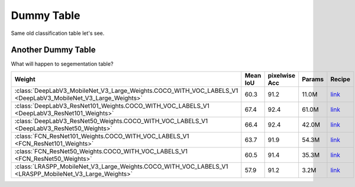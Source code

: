 .. _dummy_table:

Dummy Table
###########

Same old classification table let's see.

.. rst-class:: table-weights
.. table::
    :class: datatable
    :widths: 100 20  20 10

    ==================================================================================  ===========  ===========  ============  =========================================================================================================
    **Weight**                                                                            **Acc@1**    **Acc@5**  **Params**    **Recipe**
    ==================================================================================  ===========  ===========  ============  =========================================================================================================
    :class:`AlexNet_Weights.IMAGENET1K_V1 <AlexNet_Weights>`                                 56.522       79.066  61.1M         `link <https://github.com/pytorch/vision/tree/main/references/classification#alexnet-and-vgg>`__
    :class:`ConvNeXt_Base_Weights.IMAGENET1K_V1 <ConvNeXt_Base_Weights>`                     84.062       96.87   88.6M         `link <https://github.com/pytorch/vision/tree/main/references/classification#convnext>`__
    :class:`ConvNeXt_Large_Weights.IMAGENET1K_V1 <ConvNeXt_Large_Weights>`                   84.414       96.976  197.8M        `link <https://github.com/pytorch/vision/tree/main/references/classification#convnext>`__
    :class:`ConvNeXt_Small_Weights.IMAGENET1K_V1 <ConvNeXt_Small_Weights>`                   83.616       96.65   50.2M         `link <https://github.com/pytorch/vision/tree/main/references/classification#convnext>`__
    :class:`ConvNeXt_Tiny_Weights.IMAGENET1K_V1 <ConvNeXt_Tiny_Weights>`                     82.52        96.146  28.6M         `link <https://github.com/pytorch/vision/tree/main/references/classification#convnext>`__
    :class:`DenseNet121_Weights.IMAGENET1K_V1 <DenseNet121_Weights>`                         74.434       91.972  8.0M          `link <https://github.com/pytorch/vision/pull/116>`__
    :class:`DenseNet161_Weights.IMAGENET1K_V1 <DenseNet161_Weights>`                         77.138       93.56   28.7M         `link <https://github.com/pytorch/vision/pull/116>`__
    :class:`DenseNet169_Weights.IMAGENET1K_V1 <DenseNet169_Weights>`                         75.6         92.806  14.1M         `link <https://github.com/pytorch/vision/pull/116>`__
    :class:`DenseNet201_Weights.IMAGENET1K_V1 <DenseNet201_Weights>`                         76.896       93.37   20.0M         `link <https://github.com/pytorch/vision/pull/116>`__
    :class:`EfficientNet_B0_Weights.IMAGENET1K_V1 <EfficientNet_B0_Weights>`                 77.692       93.532  5.3M          `link <https://github.com/pytorch/vision/tree/main/references/classification#efficientnet>`__
    :class:`EfficientNet_B1_Weights.IMAGENET1K_V1 <EfficientNet_B1_Weights>`                 78.642       94.186  7.8M          `link <https://github.com/pytorch/vision/tree/main/references/classification#efficientnet>`__
    :class:`EfficientNet_B1_Weights.IMAGENET1K_V2 <EfficientNet_B1_Weights>`                 79.838       94.934  7.8M          `link <https://github.com/pytorch/vision/issues/3995#new-recipe-with-lr-wd-crop-tuning>`__
    :class:`EfficientNet_B2_Weights.IMAGENET1K_V1 <EfficientNet_B2_Weights>`                 80.608       95.31   9.1M          `link <https://github.com/pytorch/vision/tree/main/references/classification#efficientnet>`__
    :class:`EfficientNet_B3_Weights.IMAGENET1K_V1 <EfficientNet_B3_Weights>`                 82.008       96.054  12.2M         `link <https://github.com/pytorch/vision/tree/main/references/classification#efficientnet>`__
    :class:`EfficientNet_B4_Weights.IMAGENET1K_V1 <EfficientNet_B4_Weights>`                 83.384       96.594  19.3M         `link <https://github.com/pytorch/vision/tree/main/references/classification#efficientnet>`__
    :class:`EfficientNet_B5_Weights.IMAGENET1K_V1 <EfficientNet_B5_Weights>`                 83.444       96.628  30.4M         `link <https://github.com/pytorch/vision/tree/main/references/classification#efficientnet>`__
    :class:`EfficientNet_B6_Weights.IMAGENET1K_V1 <EfficientNet_B6_Weights>`                 84.008       96.916  43.0M         `link <https://github.com/pytorch/vision/tree/main/references/classification#efficientnet>`__
    :class:`EfficientNet_B7_Weights.IMAGENET1K_V1 <EfficientNet_B7_Weights>`                 84.122       96.908  66.3M         `link <https://github.com/pytorch/vision/tree/main/references/classification#efficientnet>`__
    :class:`EfficientNet_V2_L_Weights.IMAGENET1K_V1 <EfficientNet_V2_L_Weights>`             85.808       97.788  118.5M        `link <https://github.com/pytorch/vision/tree/main/references/classification#efficientnet>`__
    :class:`EfficientNet_V2_M_Weights.IMAGENET1K_V1 <EfficientNet_V2_M_Weights>`             85.112       97.156  54.1M         `link <https://github.com/pytorch/vision/tree/main/references/classification#efficientnet>`__
    :class:`EfficientNet_V2_S_Weights.IMAGENET1K_V1 <EfficientNet_V2_S_Weights>`             84.228       96.878  21.5M         `link <https://github.com/pytorch/vision/tree/main/references/classification#efficientnet>`__
    :class:`GoogLeNet_Weights.IMAGENET1K_V1 <GoogLeNet_Weights>`                             69.778       89.53   6.6M          `link <https://github.com/pytorch/vision/tree/main/references/classification#googlenet>`__
    :class:`Inception_V3_Weights.IMAGENET1K_V1 <Inception_V3_Weights>`                       77.294       93.45   27.2M         `link <https://github.com/pytorch/vision/tree/main/references/classification#inception-v3>`__
    :class:`MNASNet0_5_Weights.IMAGENET1K_V1 <MNASNet0_5_Weights>`                           67.734       87.49   2.2M          `link <https://github.com/1e100/mnasnet_trainer>`__
    :class:`MNASNet1_0_Weights.IMAGENET1K_V1 <MNASNet1_0_Weights>`                           73.456       91.51   4.4M          `link <https://github.com/1e100/mnasnet_trainer>`__
    :class:`MobileNet_V2_Weights.IMAGENET1K_V1 <MobileNet_V2_Weights>`                       71.878       90.286  3.5M          `link <https://github.com/pytorch/vision/tree/main/references/classification#mobilenetv2>`__
    :class:`MobileNet_V2_Weights.IMAGENET1K_V2 <MobileNet_V2_Weights>`                       72.154       90.822  3.5M          `link <https://github.com/pytorch/vision/issues/3995#new-recipe-with-reg-tuning>`__
    :class:`MobileNet_V3_Large_Weights.IMAGENET1K_V1 <MobileNet_V3_Large_Weights>`           74.042       91.34   5.5M          `link <https://github.com/pytorch/vision/tree/main/references/classification#mobilenetv3-large--small>`__
    :class:`MobileNet_V3_Large_Weights.IMAGENET1K_V2 <MobileNet_V3_Large_Weights>`           75.274       92.566  5.5M          `link <https://github.com/pytorch/vision/issues/3995#new-recipe-with-reg-tuning>`__
    :class:`MobileNet_V3_Small_Weights.IMAGENET1K_V1 <MobileNet_V3_Small_Weights>`           67.668       87.402  2.5M          `link <https://github.com/pytorch/vision/tree/main/references/classification#mobilenetv3-large--small>`__
    :class:`RegNet_X_16GF_Weights.IMAGENET1K_V1 <RegNet_X_16GF_Weights>`                     80.058       94.944  54.3M         `link <https://github.com/pytorch/vision/tree/main/references/classification#medium-models>`__
    :class:`RegNet_X_16GF_Weights.IMAGENET1K_V2 <RegNet_X_16GF_Weights>`                     82.716       96.196  54.3M         `link <https://github.com/pytorch/vision/issues/3995#new-recipe>`__
    :class:`RegNet_X_1_6GF_Weights.IMAGENET1K_V1 <RegNet_X_1_6GF_Weights>`                   77.04        93.44   9.2M          `link <https://github.com/pytorch/vision/tree/main/references/classification#small-models>`__
    :class:`RegNet_X_1_6GF_Weights.IMAGENET1K_V2 <RegNet_X_1_6GF_Weights>`                   79.668       94.922  9.2M          `link <https://github.com/pytorch/vision/issues/3995#new-recipe-with-fixres>`__
    :class:`RegNet_X_32GF_Weights.IMAGENET1K_V1 <RegNet_X_32GF_Weights>`                     80.622       95.248  107.8M        `link <https://github.com/pytorch/vision/tree/main/references/classification#large-models>`__
    :class:`RegNet_X_32GF_Weights.IMAGENET1K_V2 <RegNet_X_32GF_Weights>`                     83.014       96.288  107.8M        `link <https://github.com/pytorch/vision/issues/3995#new-recipe>`__
    :class:`RegNet_X_3_2GF_Weights.IMAGENET1K_V1 <RegNet_X_3_2GF_Weights>`                   78.364       93.992  15.3M         `link <https://github.com/pytorch/vision/tree/main/references/classification#medium-models>`__
    :class:`RegNet_X_3_2GF_Weights.IMAGENET1K_V2 <RegNet_X_3_2GF_Weights>`                   81.196       95.43   15.3M         `link <https://github.com/pytorch/vision/issues/3995#new-recipe>`__
    :class:`RegNet_X_400MF_Weights.IMAGENET1K_V1 <RegNet_X_400MF_Weights>`                   72.834       90.95   5.5M          `link <https://github.com/pytorch/vision/tree/main/references/classification#small-models>`__
    :class:`RegNet_X_400MF_Weights.IMAGENET1K_V2 <RegNet_X_400MF_Weights>`                   74.864       92.322  5.5M          `link <https://github.com/pytorch/vision/issues/3995#new-recipe-with-fixres>`__
    :class:`RegNet_X_800MF_Weights.IMAGENET1K_V1 <RegNet_X_800MF_Weights>`                   75.212       92.348  7.3M          `link <https://github.com/pytorch/vision/tree/main/references/classification#small-models>`__
    :class:`RegNet_X_800MF_Weights.IMAGENET1K_V2 <RegNet_X_800MF_Weights>`                   77.522       93.826  7.3M          `link <https://github.com/pytorch/vision/issues/3995#new-recipe-with-fixres>`__
    :class:`RegNet_X_8GF_Weights.IMAGENET1K_V1 <RegNet_X_8GF_Weights>`                       79.344       94.686  39.6M         `link <https://github.com/pytorch/vision/tree/main/references/classification#medium-models>`__
    :class:`RegNet_X_8GF_Weights.IMAGENET1K_V2 <RegNet_X_8GF_Weights>`                       81.682       95.678  39.6M         `link <https://github.com/pytorch/vision/issues/3995#new-recipe>`__
    :class:`RegNet_Y_128GF_Weights.IMAGENET1K_SWAG_E2E_V1 <RegNet_Y_128GF_Weights>`          88.228       98.682  644.8M        `link <https://github.com/facebookresearch/SWAG>`__
    :class:`RegNet_Y_128GF_Weights.IMAGENET1K_SWAG_LINEAR_V1 <RegNet_Y_128GF_Weights>`       86.068       97.844  644.8M        `link <https://github.com/pytorch/vision/pull/5793>`__
    :class:`RegNet_Y_16GF_Weights.IMAGENET1K_V1 <RegNet_Y_16GF_Weights>`                     80.424       95.24   83.6M         `link <https://github.com/pytorch/vision/tree/main/references/classification#large-models>`__
    :class:`RegNet_Y_16GF_Weights.IMAGENET1K_V2 <RegNet_Y_16GF_Weights>`                     82.886       96.328  83.6M         `link <https://github.com/pytorch/vision/issues/3995#new-recipe>`__
    :class:`RegNet_Y_16GF_Weights.IMAGENET1K_SWAG_E2E_V1 <RegNet_Y_16GF_Weights>`            86.012       98.054  83.6M         `link <https://github.com/facebookresearch/SWAG>`__
    :class:`RegNet_Y_16GF_Weights.IMAGENET1K_SWAG_LINEAR_V1 <RegNet_Y_16GF_Weights>`         83.976       97.244  83.6M         `link <https://github.com/pytorch/vision/pull/5793>`__
    :class:`RegNet_Y_1_6GF_Weights.IMAGENET1K_V1 <RegNet_Y_1_6GF_Weights>`                   77.95        93.966  11.2M         `link <https://github.com/pytorch/vision/tree/main/references/classification#small-models>`__
    :class:`RegNet_Y_1_6GF_Weights.IMAGENET1K_V2 <RegNet_Y_1_6GF_Weights>`                   80.876       95.444  11.2M         `link <https://github.com/pytorch/vision/issues/3995#new-recipe>`__
    :class:`RegNet_Y_32GF_Weights.IMAGENET1K_V1 <RegNet_Y_32GF_Weights>`                     80.878       95.34   145.0M        `link <https://github.com/pytorch/vision/tree/main/references/classification#large-models>`__
    :class:`RegNet_Y_32GF_Weights.IMAGENET1K_V2 <RegNet_Y_32GF_Weights>`                     83.368       96.498  145.0M        `link <https://github.com/pytorch/vision/issues/3995#new-recipe>`__
    :class:`RegNet_Y_32GF_Weights.IMAGENET1K_SWAG_E2E_V1 <RegNet_Y_32GF_Weights>`            86.838       98.362  145.0M        `link <https://github.com/facebookresearch/SWAG>`__
    :class:`RegNet_Y_32GF_Weights.IMAGENET1K_SWAG_LINEAR_V1 <RegNet_Y_32GF_Weights>`         84.622       97.48   145.0M        `link <https://github.com/pytorch/vision/pull/5793>`__
    :class:`RegNet_Y_3_2GF_Weights.IMAGENET1K_V1 <RegNet_Y_3_2GF_Weights>`                   78.948       94.576  19.4M         `link <https://github.com/pytorch/vision/tree/main/references/classification#medium-models>`__
    :class:`RegNet_Y_3_2GF_Weights.IMAGENET1K_V2 <RegNet_Y_3_2GF_Weights>`                   81.982       95.972  19.4M         `link <https://github.com/pytorch/vision/issues/3995#new-recipe>`__
    :class:`RegNet_Y_400MF_Weights.IMAGENET1K_V1 <RegNet_Y_400MF_Weights>`                   74.046       91.716  4.3M          `link <https://github.com/pytorch/vision/tree/main/references/classification#small-models>`__
    :class:`RegNet_Y_400MF_Weights.IMAGENET1K_V2 <RegNet_Y_400MF_Weights>`                   75.804       92.742  4.3M          `link <https://github.com/pytorch/vision/issues/3995#new-recipe>`__
    :class:`RegNet_Y_800MF_Weights.IMAGENET1K_V1 <RegNet_Y_800MF_Weights>`                   76.42        93.136  6.4M          `link <https://github.com/pytorch/vision/tree/main/references/classification#small-models>`__
    :class:`RegNet_Y_800MF_Weights.IMAGENET1K_V2 <RegNet_Y_800MF_Weights>`                   78.828       94.502  6.4M          `link <https://github.com/pytorch/vision/issues/3995#new-recipe>`__
    :class:`RegNet_Y_8GF_Weights.IMAGENET1K_V1 <RegNet_Y_8GF_Weights>`                       80.032       95.048  39.4M         `link <https://github.com/pytorch/vision/tree/main/references/classification#medium-models>`__
    :class:`RegNet_Y_8GF_Weights.IMAGENET1K_V2 <RegNet_Y_8GF_Weights>`                       82.828       96.33   39.4M         `link <https://github.com/pytorch/vision/issues/3995#new-recipe>`__
    :class:`ResNeXt101_32X8D_Weights.IMAGENET1K_V1 <ResNeXt101_32X8D_Weights>`               79.312       94.526  88.8M         `link <https://github.com/pytorch/vision/tree/main/references/classification#resnext>`__
    :class:`ResNeXt101_32X8D_Weights.IMAGENET1K_V2 <ResNeXt101_32X8D_Weights>`               82.834       96.228  88.8M         `link <https://github.com/pytorch/vision/issues/3995#new-recipe-with-fixres>`__
    :class:`ResNeXt50_32X4D_Weights.IMAGENET1K_V1 <ResNeXt50_32X4D_Weights>`                 77.618       93.698  25.0M         `link <https://github.com/pytorch/vision/tree/main/references/classification#resnext>`__
    :class:`ResNeXt50_32X4D_Weights.IMAGENET1K_V2 <ResNeXt50_32X4D_Weights>`                 81.198       95.34   25.0M         `link <https://github.com/pytorch/vision/issues/3995#new-recipe>`__
    :class:`ResNet101_Weights.IMAGENET1K_V1 <ResNet101_Weights>`                             77.374       93.546  44.5M         `link <https://github.com/pytorch/vision/tree/main/references/classification#resnet>`__
    :class:`ResNet101_Weights.IMAGENET1K_V2 <ResNet101_Weights>`                             81.886       95.78   44.5M         `link <https://github.com/pytorch/vision/issues/3995#new-recipe>`__
    :class:`ResNet152_Weights.IMAGENET1K_V1 <ResNet152_Weights>`                             78.312       94.046  60.2M         `link <https://github.com/pytorch/vision/tree/main/references/classification#resnet>`__
    :class:`ResNet152_Weights.IMAGENET1K_V2 <ResNet152_Weights>`                             82.284       96.002  60.2M         `link <https://github.com/pytorch/vision/issues/3995#new-recipe>`__
    :class:`ResNet18_Weights.IMAGENET1K_V1 <ResNet18_Weights>`                               69.758       89.078  11.7M         `link <https://github.com/pytorch/vision/tree/main/references/classification#resnet>`__
    :class:`ResNet34_Weights.IMAGENET1K_V1 <ResNet34_Weights>`                               73.314       91.42   21.8M         `link <https://github.com/pytorch/vision/tree/main/references/classification#resnet>`__
    :class:`ResNet50_Weights.IMAGENET1K_V1 <ResNet50_Weights>`                               76.13        92.862  25.6M         `link <https://github.com/pytorch/vision/tree/main/references/classification#resnet>`__
    :class:`ResNet50_Weights.IMAGENET1K_V2 <ResNet50_Weights>`                               80.858       95.434  25.6M         `link <https://github.com/pytorch/vision/issues/3995#issuecomment-1013906621>`__
    :class:`ShuffleNet_V2_X0_5_Weights.IMAGENET1K_V1 <ShuffleNet_V2_X0_5_Weights>`           60.552       81.746  1.4M          `link <https://github.com/barrh/Shufflenet-v2-Pytorch/tree/v0.1.0>`__
    :class:`ShuffleNet_V2_X1_0_Weights.IMAGENET1K_V1 <ShuffleNet_V2_X1_0_Weights>`           69.362       88.316  2.3M          `link <https://github.com/barrh/Shufflenet-v2-Pytorch/tree/v0.1.0>`__
    :class:`ShuffleNet_V2_X1_5_Weights.IMAGENET1K_V1 <ShuffleNet_V2_X1_5_Weights>`           72.996       91.086  3.5M          `link <https://github.com/pytorch/vision/pull/5906>`__
    :class:`ShuffleNet_V2_X2_0_Weights.IMAGENET1K_V1 <ShuffleNet_V2_X2_0_Weights>`           76.23        93.006  7.4M          `link <https://github.com/pytorch/vision/pull/5906>`__
    :class:`SqueezeNet1_0_Weights.IMAGENET1K_V1 <SqueezeNet1_0_Weights>`                     58.092       80.42   1.2M          `link <https://github.com/pytorch/vision/pull/49#issuecomment-277560717>`__
    :class:`SqueezeNet1_1_Weights.IMAGENET1K_V1 <SqueezeNet1_1_Weights>`                     58.178       80.624  1.2M          `link <https://github.com/pytorch/vision/pull/49#issuecomment-277560717>`__
    :class:`Swin_T_Weights.IMAGENET1K_V1 <Swin_T_Weights>`                                   81.358       95.526  28.3M         `link <https://github.com/pytorch/vision/tree/main/references/classification#swin_t>`__
    :class:`VGG11_BN_Weights.IMAGENET1K_V1 <VGG11_BN_Weights>`                               70.37        89.81   132.9M        `link <https://github.com/pytorch/vision/tree/main/references/classification#alexnet-and-vgg>`__
    :class:`VGG11_Weights.IMAGENET1K_V1 <VGG11_Weights>`                                     69.02        88.628  132.9M        `link <https://github.com/pytorch/vision/tree/main/references/classification#alexnet-and-vgg>`__
    :class:`VGG13_BN_Weights.IMAGENET1K_V1 <VGG13_BN_Weights>`                               71.586       90.374  133.1M        `link <https://github.com/pytorch/vision/tree/main/references/classification#alexnet-and-vgg>`__
    :class:`VGG13_Weights.IMAGENET1K_V1 <VGG13_Weights>`                                     69.928       89.246  133.0M        `link <https://github.com/pytorch/vision/tree/main/references/classification#alexnet-and-vgg>`__
    :class:`VGG16_BN_Weights.IMAGENET1K_V1 <VGG16_BN_Weights>`                               73.36        91.516  138.4M        `link <https://github.com/pytorch/vision/tree/main/references/classification#alexnet-and-vgg>`__
    :class:`VGG16_Weights.IMAGENET1K_V1 <VGG16_Weights>`                                     71.592       90.382  138.4M        `link <https://github.com/pytorch/vision/tree/main/references/classification#alexnet-and-vgg>`__
    :class:`VGG16_Weights.IMAGENET1K_FEATURES <VGG16_Weights>`                              nan          nan      138.4M        `link <https://github.com/amdegroot/ssd.pytorch#training-ssd>`__
    :class:`VGG19_BN_Weights.IMAGENET1K_V1 <VGG19_BN_Weights>`                               74.218       91.842  143.7M        `link <https://github.com/pytorch/vision/tree/main/references/classification#alexnet-and-vgg>`__
    :class:`VGG19_Weights.IMAGENET1K_V1 <VGG19_Weights>`                                     72.376       90.876  143.7M        `link <https://github.com/pytorch/vision/tree/main/references/classification#alexnet-and-vgg>`__
    :class:`ViT_B_16_Weights.IMAGENET1K_V1 <ViT_B_16_Weights>`                               81.072       95.318  86.6M         `link <https://github.com/pytorch/vision/tree/main/references/classification#vit_b_16>`__
    :class:`ViT_B_16_Weights.IMAGENET1K_SWAG_E2E_V1 <ViT_B_16_Weights>`                      85.304       97.65   86.9M         `link <https://github.com/facebookresearch/SWAG>`__
    :class:`ViT_B_16_Weights.IMAGENET1K_SWAG_LINEAR_V1 <ViT_B_16_Weights>`                   81.886       96.18   86.6M         `link <https://github.com/pytorch/vision/pull/5793>`__
    :class:`ViT_B_32_Weights.IMAGENET1K_V1 <ViT_B_32_Weights>`                               75.912       92.466  88.2M         `link <https://github.com/pytorch/vision/tree/main/references/classification#vit_b_32>`__
    :class:`ViT_H_14_Weights.IMAGENET1K_SWAG_E2E_V1 <ViT_H_14_Weights>`                      88.552       98.694  633.5M        `link <https://github.com/facebookresearch/SWAG>`__
    :class:`ViT_H_14_Weights.IMAGENET1K_SWAG_LINEAR_V1 <ViT_H_14_Weights>`                   85.708       97.73   632.0M        `link <https://github.com/pytorch/vision/pull/5793>`__
    :class:`ViT_L_16_Weights.IMAGENET1K_V1 <ViT_L_16_Weights>`                               79.662       94.638  304.3M        `link <https://github.com/pytorch/vision/tree/main/references/classification#vit_l_16>`__
    :class:`ViT_L_16_Weights.IMAGENET1K_SWAG_E2E_V1 <ViT_L_16_Weights>`                      88.064       98.512  305.2M        `link <https://github.com/facebookresearch/SWAG>`__
    :class:`ViT_L_16_Weights.IMAGENET1K_SWAG_LINEAR_V1 <ViT_L_16_Weights>`                   85.146       97.422  304.3M        `link <https://github.com/pytorch/vision/pull/5793>`__
    :class:`ViT_L_32_Weights.IMAGENET1K_V1 <ViT_L_32_Weights>`                               76.972       93.07   306.5M        `link <https://github.com/pytorch/vision/tree/main/references/classification#vit_l_32>`__
    :class:`Wide_ResNet101_2_Weights.IMAGENET1K_V1 <Wide_ResNet101_2_Weights>`               78.848       94.284  126.9M        `link <https://github.com/pytorch/vision/pull/912#issue-445437439>`__
    :class:`Wide_ResNet101_2_Weights.IMAGENET1K_V2 <Wide_ResNet101_2_Weights>`               82.51        96.02   126.9M        `link <https://github.com/pytorch/vision/issues/3995#new-recipe>`__
    :class:`Wide_ResNet50_2_Weights.IMAGENET1K_V1 <Wide_ResNet50_2_Weights>`                 78.468       94.086  68.9M         `link <https://github.com/pytorch/vision/pull/912#issue-445437439>`__
    :class:`Wide_ResNet50_2_Weights.IMAGENET1K_V2 <Wide_ResNet50_2_Weights>`                 81.602       95.758  68.9M         `link <https://github.com/pytorch/vision/issues/3995#new-recipe-with-fixres>`__
    ==================================================================================  ===========  ===========  ============  =========================================================================================================

Another Dummy Table
^^^^^^^^^^^^^^^^^^^

What will happen to segementation table?

.. rst-class:: table-weights
.. table::
    :class: datatable
    :widths: 100 20 20  20 10

    ============================================================================================================  ==============  ===================  ============  ===========================================================================================================
    **Weight**                                                                                                      **Mean IoU**    **pixelwise Acc**  **Params**    **Recipe**
    ============================================================================================================  ==============  ===================  ============  ===========================================================================================================
    :class:`DeepLabV3_MobileNet_V3_Large_Weights.COCO_WITH_VOC_LABELS_V1 <DeepLabV3_MobileNet_V3_Large_Weights>`            60.3                 91.2  11.0M         `link <https://github.com/pytorch/vision/tree/main/references/segmentation#deeplabv3_mobilenet_v3_large>`__
    :class:`DeepLabV3_ResNet101_Weights.COCO_WITH_VOC_LABELS_V1 <DeepLabV3_ResNet101_Weights>`                              67.4                 92.4  61.0M         `link <https://github.com/pytorch/vision/tree/main/references/segmentation#fcn_resnet101>`__
    :class:`DeepLabV3_ResNet50_Weights.COCO_WITH_VOC_LABELS_V1 <DeepLabV3_ResNet50_Weights>`                                66.4                 92.4  42.0M         `link <https://github.com/pytorch/vision/tree/main/references/segmentation#deeplabv3_resnet50>`__
    :class:`FCN_ResNet101_Weights.COCO_WITH_VOC_LABELS_V1 <FCN_ResNet101_Weights>`                                          63.7                 91.9  54.3M         `link <https://github.com/pytorch/vision/tree/main/references/segmentation#deeplabv3_resnet101>`__
    :class:`FCN_ResNet50_Weights.COCO_WITH_VOC_LABELS_V1 <FCN_ResNet50_Weights>`                                            60.5                 91.4  35.3M         `link <https://github.com/pytorch/vision/tree/main/references/segmentation#fcn_resnet50>`__
    :class:`LRASPP_MobileNet_V3_Large_Weights.COCO_WITH_VOC_LABELS_V1 <LRASPP_MobileNet_V3_Large_Weights>`                  57.9                 91.2  3.2M          `link <https://github.com/pytorch/vision/tree/main/references/segmentation#lraspp_mobilenet_v3_large>`__
    ============================================================================================================  ==============  ===================  ============  ===========================================================================================================
